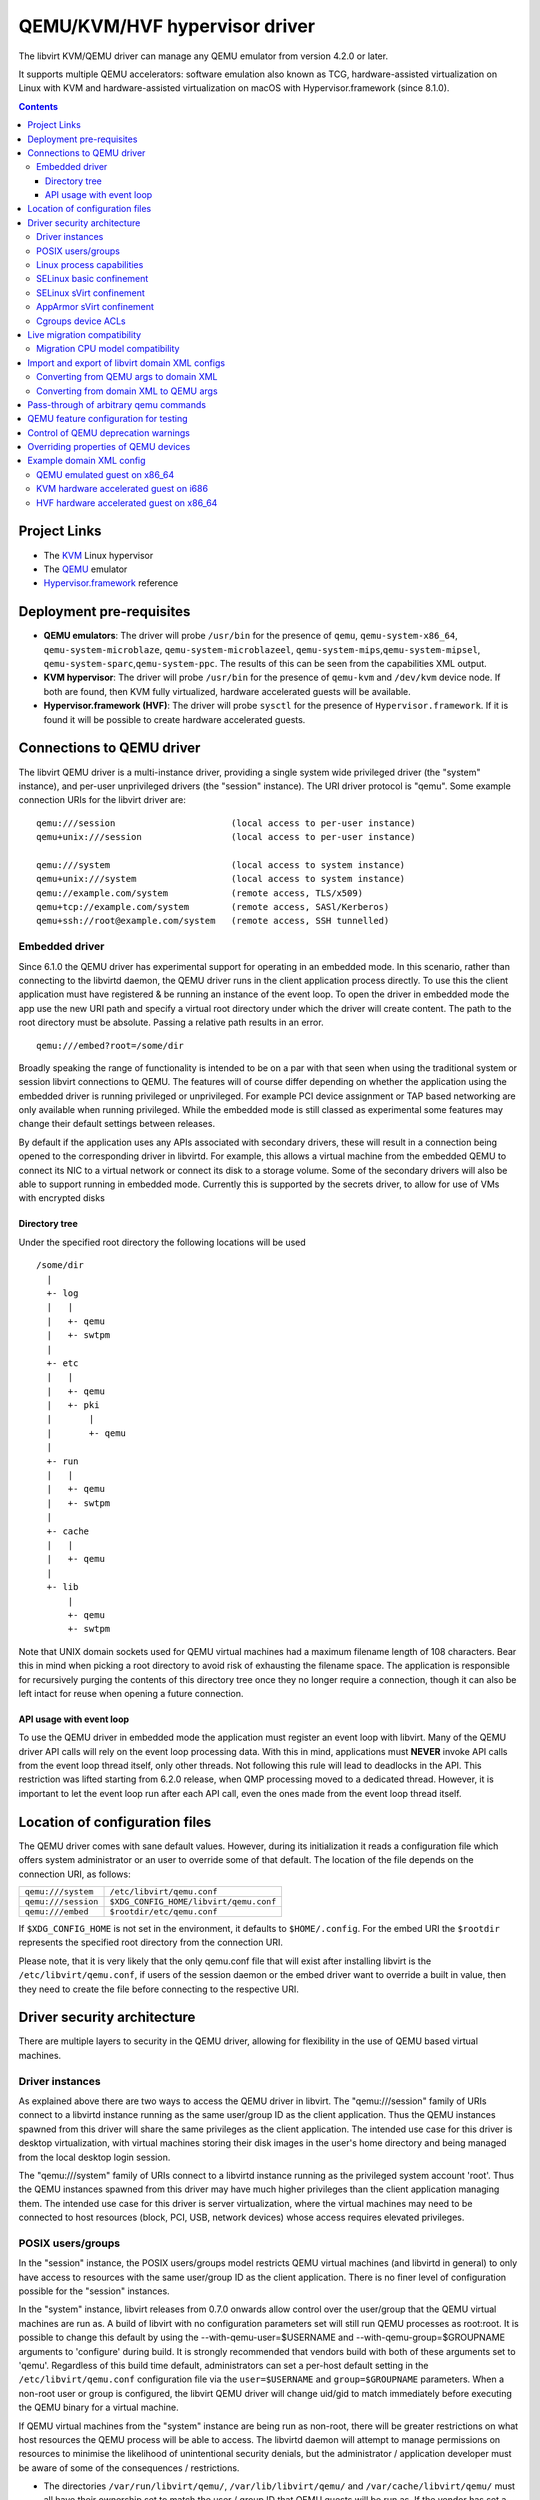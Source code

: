 .. role:: since
.. role:: removed

==============================
QEMU/KVM/HVF hypervisor driver
==============================

The libvirt KVM/QEMU driver can manage any QEMU emulator from version 4.2.0 or
later.

It supports multiple QEMU accelerators: software
emulation also known as TCG, hardware-assisted virtualization on Linux
with KVM and hardware-assisted virtualization on macOS with
Hypervisor.framework (:since:`since 8.1.0`).

.. contents::

Project Links
-------------

-  The `KVM <https://www.linux-kvm.org/>`__ Linux hypervisor
-  The `QEMU <https://wiki.qemu.org/Index.html>`__ emulator
-  `Hypervisor.framework <https://developer.apple.com/documentation/hypervisor>`__ reference

Deployment pre-requisites
-------------------------

-  **QEMU emulators**: The driver will probe ``/usr/bin`` for the presence of
   ``qemu``, ``qemu-system-x86_64``, ``qemu-system-microblaze``,
   ``qemu-system-microblazeel``, ``qemu-system-mips``,\ ``qemu-system-mipsel``,
   ``qemu-system-sparc``,\ ``qemu-system-ppc``. The results of this can be seen
   from the capabilities XML output.
-  **KVM hypervisor**: The driver will probe ``/usr/bin`` for the presence of
   ``qemu-kvm`` and ``/dev/kvm`` device node. If both are found, then KVM fully
   virtualized, hardware accelerated guests will be available.
-  **Hypervisor.framework (HVF)**: The driver will probe ``sysctl`` for the
   presence of ``Hypervisor.framework``. If it is found it will be possible to
   create hardware accelerated guests.

Connections to QEMU driver
--------------------------

The libvirt QEMU driver is a multi-instance driver, providing a single system
wide privileged driver (the "system" instance), and per-user unprivileged
drivers (the "session" instance). The URI driver protocol is "qemu". Some
example connection URIs for the libvirt driver are:

::

   qemu:///session                      (local access to per-user instance)
   qemu+unix:///session                 (local access to per-user instance)

   qemu:///system                       (local access to system instance)
   qemu+unix:///system                  (local access to system instance)
   qemu://example.com/system            (remote access, TLS/x509)
   qemu+tcp://example.com/system        (remote access, SASl/Kerberos)
   qemu+ssh://root@example.com/system   (remote access, SSH tunnelled)

Embedded driver
~~~~~~~~~~~~~~~

Since 6.1.0 the QEMU driver has experimental support for operating in an
embedded mode. In this scenario, rather than connecting to the libvirtd daemon,
the QEMU driver runs in the client application process directly. To use this the
client application must have registered & be running an instance of the event
loop. To open the driver in embedded mode the app use the new URI path and
specify a virtual root directory under which the driver will create content. The
path to the root directory must be absolute. Passing a relative path results in
an error.

::

         qemu:///embed?root=/some/dir

Broadly speaking the range of functionality is intended to be on a par with that
seen when using the traditional system or session libvirt connections to QEMU.
The features will of course differ depending on whether the application using
the embedded driver is running privileged or unprivileged. For example PCI
device assignment or TAP based networking are only available when running
privileged. While the embedded mode is still classed as experimental some
features may change their default settings between releases.

By default if the application uses any APIs associated with secondary drivers,
these will result in a connection being opened to the corresponding driver in
libvirtd. For example, this allows a virtual machine from the embedded QEMU to
connect its NIC to a virtual network or connect its disk to a storage volume.
Some of the secondary drivers will also be able to support running in embedded
mode. Currently this is supported by the secrets driver, to allow for use of VMs
with encrypted disks

Directory tree
^^^^^^^^^^^^^^

Under the specified root directory the following locations will be used

::

   /some/dir
     |
     +- log
     |   |
     |   +- qemu
     |   +- swtpm
     |
     +- etc
     |   |
     |   +- qemu
     |   +- pki
     |       |
     |       +- qemu
     |
     +- run
     |   |
     |   +- qemu
     |   +- swtpm
     |
     +- cache
     |   |
     |   +- qemu
     |
     +- lib
         |
         +- qemu
         +- swtpm

Note that UNIX domain sockets used for QEMU virtual machines had a maximum
filename length of 108 characters. Bear this in mind when picking a root
directory to avoid risk of exhausting the filename space. The application is
responsible for recursively purging the contents of this directory tree once
they no longer require a connection, though it can also be left intact for reuse
when opening a future connection.

API usage with event loop
^^^^^^^^^^^^^^^^^^^^^^^^^

To use the QEMU driver in embedded mode the application must register an event
loop with libvirt. Many of the QEMU driver API calls will rely on the event loop
processing data. With this in mind, applications must **NEVER** invoke API calls
from the event loop thread itself, only other threads. Not following this rule
will lead to deadlocks in the API. This restriction was lifted starting from
6.2.0 release, when QMP processing moved to a dedicated thread. However, it is
important to let the event loop run after each API call, even the ones made from
the event loop thread itself.

Location of configuration files
-------------------------------

The QEMU driver comes with sane default values. However, during its
initialization it reads a configuration file which offers system administrator
or an user to override some of that default. The location of the file depends on
the connection URI, as follows:

=================== ======================================
``qemu:///system``  ``/etc/libvirt/qemu.conf``
``qemu:///session`` ``$XDG_CONFIG_HOME/libvirt/qemu.conf``
``qemu:///embed``   ``$rootdir/etc/qemu.conf``
=================== ======================================

If ``$XDG_CONFIG_HOME`` is not set in the environment, it defaults to
``$HOME/.config``. For the embed URI the ``$rootdir`` represents the specified
root directory from the connection URI.

Please note, that it is very likely that the only qemu.conf file that will exist
after installing libvirt is the ``/etc/libvirt/qemu.conf``, if users of the
session daemon or the embed driver want to override a built in value, then they
need to create the file before connecting to the respective URI.

Driver security architecture
----------------------------

There are multiple layers to security in the QEMU driver, allowing for
flexibility in the use of QEMU based virtual machines.

Driver instances
~~~~~~~~~~~~~~~~

As explained above there are two ways to access the QEMU driver in libvirt. The
"qemu:///session" family of URIs connect to a libvirtd instance running as the
same user/group ID as the client application. Thus the QEMU instances spawned
from this driver will share the same privileges as the client application. The
intended use case for this driver is desktop virtualization, with virtual
machines storing their disk images in the user's home directory and being
managed from the local desktop login session.

The "qemu:///system" family of URIs connect to a libvirtd instance running as
the privileged system account 'root'. Thus the QEMU instances spawned from this
driver may have much higher privileges than the client application managing
them. The intended use case for this driver is server virtualization, where the
virtual machines may need to be connected to host resources (block, PCI, USB,
network devices) whose access requires elevated privileges.

POSIX users/groups
~~~~~~~~~~~~~~~~~~

In the "session" instance, the POSIX users/groups model restricts QEMU virtual
machines (and libvirtd in general) to only have access to resources with the
same user/group ID as the client application. There is no finer level of
configuration possible for the "session" instances.

In the "system" instance, libvirt releases from 0.7.0 onwards allow control over
the user/group that the QEMU virtual machines are run as. A build of libvirt
with no configuration parameters set will still run QEMU processes as root:root.
It is possible to change this default by using the --with-qemu-user=$USERNAME
and --with-qemu-group=$GROUPNAME arguments to 'configure' during build. It is
strongly recommended that vendors build with both of these arguments set to
'qemu'. Regardless of this build time default, administrators can set a per-host
default setting in the ``/etc/libvirt/qemu.conf`` configuration file via the
``user=$USERNAME`` and ``group=$GROUPNAME`` parameters. When a non-root user or
group is configured, the libvirt QEMU driver will change uid/gid to match
immediately before executing the QEMU binary for a virtual machine.

If QEMU virtual machines from the "system" instance are being run as non-root,
there will be greater restrictions on what host resources the QEMU process will
be able to access. The libvirtd daemon will attempt to manage permissions on
resources to minimise the likelihood of unintentional security denials, but the
administrator / application developer must be aware of some of the consequences
/ restrictions.

-  The directories ``/var/run/libvirt/qemu/``, ``/var/lib/libvirt/qemu/`` and
   ``/var/cache/libvirt/qemu/`` must all have their ownership set to match the
   user / group ID that QEMU guests will be run as. If the vendor has set a
   non-root user/group for the QEMU driver at build time, the permissions should
   be set automatically at install time. If a host administrator customizes
   user/group in ``/etc/libvirt/qemu.conf``, they will need to manually set the
   ownership on these directories.

-  When attaching USB and PCI devices to a QEMU guest, QEMU will need to access
   files in ``/dev/bus/usb`` and ``/sys/bus/pci/devices`` respectively. The
   libvirtd daemon will automatically set the ownership on specific devices that
   are assigned to a guest at start time. There should not be any need for
   administrator changes in this respect.

-  Any files/devices used as guest disk images must be accessible to the
   user/group ID that QEMU guests are configured to run as. The libvirtd daemon
   will automatically set the ownership of the file/device path to the correct
   user/group ID. Applications / administrators must be aware though that the
   parent directory permissions may still deny access. The directories
   containing disk images must either have their ownership set to match the
   user/group configured for QEMU, or their UNIX file permissions must have the
   'execute/search' bit enabled for 'others'.

   The simplest option is the latter one, of just enabling the 'execute/search'
   bit. For any directory to be used for storing disk images, this can be
   achieved by running the following command on the directory itself, and any
   parent directories

   ::

      chmod o+x /path/to/directory

   In particular note that if using the "system" instance and attempting to
   store disk images in a user home directory, the default permissions on $HOME
   are typically too restrictive to allow access.

The libvirt maintainers **strongly recommend against** running QEMU as the root
user/group. This should not be required in most supported usage scenarios, as
libvirt will generally do the right thing to grant QEMU access to files it is
permitted to use when it is running non-root.

Linux process capabilities
~~~~~~~~~~~~~~~~~~~~~~~~~~

In versions of libvirt prior to 6.0.0, even if QEMU was configured to run as the
root user / group, libvirt would strip all process capabilities. This meant that
QEMU could only read/write files owned by root, or with open permissions. In
reality, stripping capabilities did not have any security benefit, as it was
trivial to get commands to run in another context with full capabilities, for
example, by creating a cronjob.

Thus since 6.0.0, if QEMU is running as root, it will keep all process
capabilities. Behaviour when QEMU is running non-root is unchanged, it still has
no capabilities.

SELinux basic confinement
~~~~~~~~~~~~~~~~~~~~~~~~~

The basic SELinux protection for QEMU virtual machines is intended to protect
the host OS from a compromised virtual machine process. There is no protection
between guests.

In the basic model, all QEMU virtual machines run under the confined domain
``root:system_r:qemu_t``. It is required that any disk image assigned to a QEMU
virtual machine is labelled with ``system_u:object_r:virt_image_t``. In a
default deployment, package vendors/distributor will typically ensure that the
directory ``/var/lib/libvirt/images`` has this label, such that any disk images
created in this directory will automatically inherit the correct labelling. If
attempting to use disk images in another location, the user/administrator must
ensure the directory has be given this requisite label. Likewise physical block
devices must be labelled ``system_u:object_r:virt_image_t``.

Not all filesystems allow for labelling of individual files. In particular NFS,
VFat and NTFS have no support for labelling. In these cases administrators must
use the 'context' option when mounting the filesystem to set the default label
to ``system_u:object_r:virt_image_t``. In the case of NFS, there is an
alternative option, of enabling the ``virt_use_nfs`` SELinux boolean.

There are some network filesystems, however, that propagate SELinux labels
properly, just like a local filesystem (e.g. ceph or CIFS). In such case,
dynamic labelling (described below) might prevent migration of a virtual
machine as new unique SELinux label is assigned to the virtual machine on the
migration destination side. Users are advised to use static labels (``<seclabel
type='static' .../>``).

SELinux sVirt confinement
~~~~~~~~~~~~~~~~~~~~~~~~~

The SELinux sVirt protection for QEMU virtual machines builds to the basic level
of protection, to also allow individual guests to be protected from each other.

In the sVirt model, each QEMU virtual machine runs under its own confined
domain, which is based on ``system_u:system_r:svirt_t:s0`` with a unique
category appended, eg, ``system_u:system_r:svirt_t:s0:c34,c44``. The rules are
setup such that a domain can only access files which are labelled with the
matching category level, eg ``system_u:object_r:svirt_image_t:s0:c34,c44``. This
prevents one QEMU process accessing any file resources that are prevent to
another QEMU process.

There are two ways of assigning labels to virtual machines under sVirt. In the
default setup, if sVirt is enabled, guests will get an automatically assigned
unique label each time they are booted. The libvirtd daemon will also
automatically relabel exclusive access disk images to match this label. Disks
that are marked as <shared> will get a generic label
``system_u:system_r:svirt_image_t:s0`` allowing all guests read/write access
them, while disks marked as <readonly> will get a generic label
``system_u:system_r:svirt_content_t:s0`` which allows all guests read-only
access.

With statically assigned labels, the application should include the desired
guest and file labels in the XML at time of creating the guest with libvirt. In
this scenario the application is responsible for ensuring the disk images &
similar resources are suitably labelled to match, libvirtd will not attempt any
relabelling.

If the sVirt security model is active, then the node capabilities XML will
include its details. If a virtual machine is currently protected by the security
model, then the guest XML will include its assigned labels. If enabled at
compile time, the sVirt security model will always be activated if SELinux is
available on the host OS. To disable sVirt, and revert to the basic level of
SELinux protection (host protection only), the ``/etc/libvirt/qemu.conf`` file
can be used to change the setting to ``security_driver="none"``

AppArmor sVirt confinement
~~~~~~~~~~~~~~~~~~~~~~~~~~

When using basic AppArmor protection for the libvirtd daemon and QEMU virtual
machines, the intention is to protect the host OS from a compromised virtual
machine process. There is no protection between guests.

The AppArmor sVirt protection for QEMU virtual machines builds on this basic
level of protection, to also allow individual guests to be protected from each
other.

In the sVirt model, if a profile is loaded for the libvirtd daemon, then each
``qemu:///system`` QEMU virtual machine will have a profile created for it when
the virtual machine is started if one does not already exist. This generated
profile uses a profile name based on the UUID of the QEMU virtual machine and
contains rules allowing access to only the files it needs to run, such as its
disks, pid file and log files. Just before the QEMU virtual machine is started,
the libvirtd daemon will change into this unique profile, preventing the QEMU
process from accessing any file resources that are present in another QEMU
process or the host machine.

The AppArmor sVirt implementation is flexible in that it allows an administrator
to customize the template file in ``/etc/apparmor.d/libvirt/TEMPLATE`` for
site-specific access for all newly created QEMU virtual machines. Also, when a
new profile is generated, two files are created:
``/etc/apparmor.d/libvirt/libvirt-<uuid>`` and
``/etc/apparmor.d/libvirt/libvirt-<uuid>.files``. The former can be fine-tuned
by the administrator to allow custom access for this particular QEMU virtual
machine, and the latter will be updated appropriately when required file access
changes, such as when a disk is added. This flexibility allows for situations
such as having one virtual machine in complain mode with all others in enforce
mode.

While users can define their own AppArmor profile scheme, a typical
configuration will include a profile for ``/usr/sbin/libvirtd``,
``/usr/lib/libvirt/virt-aa-helper`` or ``/usr/libexec/virt-aa-helper``\ (a
helper program which the libvirtd daemon uses instead of manipulating AppArmor
directly), and an abstraction to be included by
``/etc/apparmor.d/libvirt/TEMPLATE`` (typically
``/etc/apparmor.d/abstractions/libvirt-qemu``). An example profile scheme can be
found in the examples/apparmor directory of the source distribution.

If the sVirt security model is active, then the node capabilities XML will
include its details. If a virtual machine is currently protected by the security
model, then the guest XML will include its assigned profile name. If enabled at
compile time, the sVirt security model will be activated if AppArmor is
available on the host OS and a profile for the libvirtd daemon is loaded when
libvirtd is started. To disable sVirt, and revert to the basic level of AppArmor
protection (host protection only), the ``/etc/libvirt/qemu.conf`` file can be
used to change the setting to ``security_driver="none"``.

Cgroups device ACLs
~~~~~~~~~~~~~~~~~~~

Linux kernels have a capability known as "cgroups" which is used for resource
management. It is implemented via a number of "controllers", each controller
covering a specific task/functional area. One of the available controllers is
the "devices" controller, which is able to setup access control lists of
block/character devices that a cgroup should be allowed to access. If the
"devices" controller is mounted on a host, then libvirt will automatically
create a dedicated cgroup for each QEMU virtual machine and setup the device
access control list so that the QEMU process can only access shared devices, and
explicitly assigned disks images backed by block devices.

The list of shared devices a guest is allowed access to is

::

   /dev/null, /dev/full, /dev/zero,
   /dev/random, /dev/urandom,
   /dev/ptmx, /dev/kvm,

In the event of unanticipated needs arising, this can be customized via the
``/etc/libvirt/qemu.conf`` file. To mount the cgroups device controller, the
following command should be run as root, prior to starting libvirtd

::

   mkdir /dev/cgroup
   mount -t cgroup none /dev/cgroup -o devices

libvirt will then place each virtual machine in a cgroup at
``/dev/cgroup/libvirt/qemu/$VMNAME/``


Live migration compatibility
----------------------------

Many factors can affect the ability to live migrate a guest between a pair
of hosts. It is critical that when QEMU is started on the destination host,
the exposed guest machine ABI matches what was exposed by the existing QEMU
process on the source host. To facilitate this, when libvirt receives a
guest configuration document, it will attempt to expand any features that
were not specified, to ensure a stable guest machine ABI. Mostly this involves
adding address information to all devices, and adding controllers to attach
the devices to.

Certain features that affect the guest ABI, however, may only be known at the
time the guest is started and can be influenced by features of the host OS
and its hardware. This means that even if the guest XML configuration is the
same, it may still be impossible to migrate the guest between two hosts.

Migration CPU model compatibility
~~~~~~~~~~~~~~~~~~~~~~~~~~~~~~~~~

The most common problems with migration compatibility surround the use of
the guest CPU ``host-model`` or ``host-passthrough`` modes. Both of these
modes attempt to expose the full host CPU featureset to the guest. The
``host-model`` mode attempts to expose as many features as possible while
retaining the ability to accurately check compatibility between hosts prior
to migration running. The ``host-passthrough`` mode attempts to expose the
host CPU as precisely as possible, but with the cost that it is not possible
for libvirt to check compatibility prior to migration.

If using ``host-model`` the target host hardware and software deployment
must expose a superset of the features of the source host CPU. If using
``host-passthrough`` the target host CPU and software deployment must
always expose a superset of the features, however, it is further strongly
recommended that the source and destination hosts be identical in every
way.

In both cases, there are a number of factors that will influence the CPU
features available to the guest

* **Physical CPU model** - the core constraint on what features are available.
  Check ``/proc/cpuinfo`` for CPU model name.
* **Firmware revision (BIOS/UEFI/etc)** - firmware updates may bundle microcode
  updates which arbitrarily add or remove CPU features, typically in response
  to new hardware vulnerabilities. Check ``dmidecode`` for details on ``x86``
  and ``aarch64`` platforms for firmware version, and ``/proc/cpuinfo`` for
  associated microcode version (if not updated by the OS).
* **Firmware settings** - certain firmware settings can affect accessibility of
  features. For example, turning on/off SMT/HT not only affects the number
  of logical CPUs available to the OS, but can indirectly influence other
  factors such as the number of performance counters available for use. Check
  the firmware specific configuration interface.
* **Host kernel version** - the host kernel software version may have a
  need to block certain physical CPU features from use in the guest. It can
  also emulate certain features that may not exist in the silicon, for example,
  x2apic. Check ``uname -r`` output for kernel version.
* **Host kernel settings** - the kernel command line options can be used to
  block certain physical CPU features from use in the guest, for example,
  ``tsx=off``, ``l1tf=...`` or ``nosmt``. Check ``/proc/cmdline`` and
  ``/etc/modprobe.d/*.conf``.
* **microcode update version** - while the firmware will load the initial
  microcode in to the CPU, the OS may ship packages providing newer microcode
  updates since these can be deployed on a more timely manner than firmware
  updates. These updates can arbitrarily load add or remove CPU features.
  Check ``/proc/cpuinfo`` for microcode version.
* **QEMU version** - even when the kernel supports exposing a CPU feature to
  the guest, an update in the QEMU emulator version will be required to unlock
  its usage with a guest, except with ``host-passthrough``. Check the output
  of ``$QEMU -version``.
* **libvirt version** - even when the kernel and QEMU support exposing a CPU
  feature to the guest, an update in the libvirt version will be required to
  unlock its usage with a guest, except with ``host-passthrough``. Check
  ``virsh version``.
* **Nested virtualization** - due to the limitations of nested virtualization,
  a L1 nested host may not be able to expose the same featureset as a bare
  metal host, even if everything else is the same.

The ``virsh capabilities`` output will provide information on the high level
CPU model, its features, microcode version. Most of the time this will provide
enough information to know whether the CPUs of two hosts will be compatible.
If there are unexpected differences though, checking the above list of
influencing factors can reveal where the difference arises from.

Import and export of libvirt domain XML configs
-----------------------------------------------

The QEMU driver currently supports a single native config format known as
``qemu-argv``. The data for this format is expected to be a single line first a
list of environment variables, then the QEMu binary name, finally followed by
the QEMU command line arguments

Converting from QEMU args to domain XML
~~~~~~~~~~~~~~~~~~~~~~~~~~~~~~~~~~~~~~~

**Note:** this operation is :removed:`deleted as of 5.5.0` and will return an
error.

The ``virsh domxml-from-native`` provides a way to convert an existing set of
QEMU args into a guest description using libvirt Domain XML that can then be
used by libvirt. Please note that this command is intended to be used to convert
existing qemu guests previously started from the command line to be managed
through libvirt. It should not be used a method of creating new guests from
scratch. New guests should be created using an application calling the libvirt
APIs (see the `libvirt applications page <apps.html>`__ for some examples) or by
manually crafting XML to pass to virsh.

Converting from domain XML to QEMU args
~~~~~~~~~~~~~~~~~~~~~~~~~~~~~~~~~~~~~~~

The ``virsh domxml-to-native`` provides a way to convert a guest description
using libvirt Domain XML, into a set of QEMU args that would be used by libvirt
to start the qemu process.

Note that currently the command line formatted by libvirt is no longer suited
for manually running qemu as the configuration expects various resources and
open file descriptors passed to the process which are usually prepared by
libvirtd as well as certain features being configured via the monitor.

The qemu arguments as returned by ``virsh domxml-to-native`` thus are not
trivially usable outside of libvirt.

Pass-through of arbitrary qemu commands
---------------------------------------

Libvirt provides an XML namespace and an optional library ``libvirt-qemu.so``
for dealing specifically with qemu. When used correctly, these extensions allow
testing specific qemu features that have not yet been ported to the generic
libvirt XML and API interfaces. However, they are **unsupported**, in that the
library is not guaranteed to have a stable API, abusing the library or XML may
result in inconsistent state the crashes libvirtd, and upgrading either qemu-kvm
or libvirtd may break behavior of a domain that was relying on a qemu-specific
pass-through. If you find yourself needing to use them to access a particular
qemu feature, then please post an RFE to the libvirt mailing list to get that
feature incorporated into the stable libvirt XML and API interfaces.

The library provides two API: ``virDomainQemuMonitorCommand``, for sending an
arbitrary monitor command (in either HMP or QMP format) to a qemu guest (
:since:`Since 0.8.3` ), and ``virDomainQemuAttach``, for registering a qemu
domain that was manually started so that it can then be managed by libvirtd (
:since:`Since 0.9.4` , :removed:`removed as of 5.5.0` ).

Additionally, the following XML additions allow fine-tuning of the command line
given to qemu when starting a domain ( :since:`Since 0.8.3` ). In order to use
the XML additions, it is necessary to issue an XML namespace request (the
special ``xmlns:name`` attribute) that pulls in
``http://libvirt.org/schemas/domain/qemu/1.0``; typically, the namespace is
given the name of ``qemu``. With the namespace in place, it is then possible to
add an element ``<qemu:commandline>`` under ``domain``, with the following
sub-elements repeated as often as needed:

``qemu:arg``
   Add an additional command-line argument to the qemu process when starting the
   domain, given by the value of the attribute ``value``.
``qemu:env``
   Add an additional environment variable to the qemu process when starting the
   domain, given with the name-value pair recorded in the attributes ``name``
   and optional ``value``.

Example:

::

   <domain type='qemu' xmlns:qemu='http://libvirt.org/schemas/domain/qemu/1.0'>
     <name>QEMU-fedora-i686</name>
     <memory>219200</memory>
     <os>
       <type arch='i686' machine='pc'>hvm</type>
     </os>
     <devices>
       <emulator>/usr/bin/qemu-system-x86_64</emulator>
     </devices>
     <qemu:commandline>
       <qemu:arg value='-newarg'/>
       <qemu:env name='QEMU_ENV' value='VAL'/>
     </qemu:commandline>
   </domain>

QEMU feature configuration for testing
--------------------------------------

In some cases e.g. when developing a new feature or for testing it may be
required to control a given qemu feature (or qemu capability) to test it before
it's complete or disable it for debugging purposes. :since:`Since 5.5.0` it's
possible to use the same special qemu namespace as above
(``http://libvirt.org/schemas/domain/qemu/1.0``) and use ``<qemu:capabilities>``
element to add (``<qemu:add capability="capname"/>``) or remove
(``<qemu:del capability="capname"/>``) capability bits. The naming of the
feature bits is the same libvirt uses in the status XML. Note that this feature
is meant for experiments only and should _not_ be used in production.

Example:

::

   <domain type='qemu' xmlns:qemu='http://libvirt.org/schemas/domain/qemu/1.0'>
     <name>testvm</name>

      [...]

     <qemu:capabilities>
       <qemu:add capability='blockdev'/>
       <qemu:del capability='drive'/>
     </qemu:capabilities>
   </domain>

Control of QEMU deprecation warnings
------------------------------------

The following knob controls how QEMU behaves towards deprecated commands and
arguments used by libvirt:

::

   <domain type='qemu' xmlns:qemu='http://libvirt.org/schemas/domain/qemu/1.0'>
     <name>testvm</name>

      [...]

     <qemu:deprecation behavior='crash'/>

This setting is meant for developers and CI efforts to make it obvious when
libvirt relies on fields which are deprecated so that it can be fixes as soon
as possible.

Possible options are:

``none``
   (default) qemu is supposed to accept and output deprecated fields and commands

``omit``
    qemu is instructed to omit deprecated fields on output, behaviour towards
    fields and commands from libvirtd is not changed

``reject``
    qemu is instructed to report an error if a deprecated command or field is
    used by libvirtd

``crash``
    qemu crashes when an deprecated command or field is used by libvirtd

For both "reject" and "crash" qemu is instructed to omit any deprecated fields
on output.

The "reject" option is less harsh towards the VMs but some code paths ignore
errors reported by qemu and thus it may not be obvious that a deprecated
command/field was used, thus it's suggested to use the "crash" option instead.

In cases when qemu doesn't support configuring the behaviour this setting is
silently ignored to allow testing older qemu versions without having to
reconfigure libvirtd.

*DO NOT* use in production.

Overriding properties of QEMU devices
-------------------------------------

For development or testing the ``<qemu:override>`` tag allows to override
specific properties of devices instantiated by libvirt.

The ``<qemu:device>`` sub-element groups overrides for a device identified via
the ``alias`` attribute. The alias corresponds to the ``<alias name=''>``
property of a device. It's strongly recommended to use user-specified aliases
for devices with overridden properties.

Sub element ``<qemu:frontend>`` encapsulates all overrides of properties for the
device frontend and overrides what libvirt formats via ``-device``.
:since:`Since 8.2.0`.

The individual properties are overridden by a ``<qemu:property>`` element. The
``name`` specifies the name of the property to override. In case when libvirt
doesn't configure the property a property with the name is added to the
commandline. The ``type`` attribute specifies a type of the argument used. The
type must correspond semantically (e.g use a numeric type when qemu expects a
number) with the type that is expected by QEMU. Supported values for the ``type``
attribute are:

  ``string``
    Used to override ``qemu`` properties of ``str`` type as well as any
    enumeration type (e.g. ``OnOffAuto`` in which case the value can be one of
    ``on``, ``off``, or ``auto``).

  ``unsigned``
    Used to override numeric properties with an non-negative value. Note that
    this can be used to also override signed values in qemu.

    Used for any numeric type of a ``qemu`` property such as ``uint32``,
    ``int32``, ``size``, etc.

    The value is interpreted as a base 10 number, make sure to convert numbers
    if needed.

  ``signed``
    Same semantics as ``unsigned`` above but used when a negative value is
    needed.

  ``bool``
    Used to override ``qemu`` properties of ``bool`` type. Allowed values for
    are ``true`` and ``false``.

  ``remove``.
    The ``remove`` type is special and instructs libvirt to remove the property
    without replacement.

The overrides are applied only to initial device configuration passed to QEMU
via the commandline. Later hotplug operations will not apply any modifications.

The properties of a device can be queried directly in qemu (e.g. for the
``virtio-blk-pci`` device) via ::

  # qemu-system-x86_64 -device virtio-blk-pci,?

*Note:* The libvirt project doesn't guarantee any form of compatibility and
stability of devices with overridden properties. The domain is tainted when
such configuration is used.

Example:

::

   <domain type='kvm' xmlns:qemu='http://libvirt.org/schemas/domain/qemu/1.0'>
     <name>testvm</name>

      [...]

     <qemu:override>
       <qemu:device alias='ua-devalias'>
         <qemu:frontend>
           <qemu:property name='propname1' type='string' value='test'/>
           <qemu:property name='propname2' type='unsigned' value='123'/>
           <qemu:property name='propname2' type='signed' value='-123'/>
           <qemu:property name='propname3' type='bool' value='false'/>
           <qemu:property name='propname4' type='remove'/>
         </qemu:frontend>
       </qemu:device>
     </qemu:override>
   </domain>

Example domain XML config
-------------------------

QEMU emulated guest on x86_64
~~~~~~~~~~~~~~~~~~~~~~~~~~~~~

::

   <domain type='qemu'>
     <name>QEMU-fedora-i686</name>
     <uuid>c7a5fdbd-cdaf-9455-926a-d65c16db1809</uuid>
     <memory>219200</memory>
     <currentMemory>219200</currentMemory>
     <vcpu>2</vcpu>
     <os>
       <type arch='i686' machine='pc'>hvm</type>
       <boot dev='cdrom'/>
     </os>
     <devices>
       <emulator>/usr/bin/qemu-system-x86_64</emulator>
       <disk type='file' device='cdrom'>
         <source file='/home/user/boot.iso'/>
         <target dev='hdc'/>
         <readonly/>
       </disk>
       <disk type='file' device='disk'>
         <source file='/home/user/fedora.img'/>
         <target dev='hda'/>
       </disk>
       <interface type='network'>
         <source network='default'/>
       </interface>
       <graphics type='vnc' port='-1'/>
     </devices>
   </domain>

KVM hardware accelerated guest on i686
~~~~~~~~~~~~~~~~~~~~~~~~~~~~~~~~~~~~~~

::

   <domain type='kvm'>
     <name>demo2</name>
     <uuid>4dea24b3-1d52-d8f3-2516-782e98a23fa0</uuid>
     <memory>131072</memory>
     <vcpu>1</vcpu>
     <os>
       <type arch="i686">hvm</type>
     </os>
     <clock sync="localtime"/>
     <devices>
       <emulator>/usr/bin/qemu-kvm</emulator>
       <disk type='file' device='disk'>
         <source file='/var/lib/libvirt/images/demo2.img'/>
         <target dev='hda'/>
       </disk>
       <interface type='network'>
         <source network='default'/>
         <mac address='24:42:53:21:52:45'/>
       </interface>
       <graphics type='vnc' port='-1' keymap='de'/>
     </devices>
   </domain>

HVF hardware accelerated guest on x86_64
~~~~~~~~~~~~~~~~~~~~~~~~~~~~~~~~~~~~~~~~

::

   <domain type='hvf'>
     <name>hvf-demo</name>
     <uuid>4dea24b3-1d52-d8f3-2516-782e98a23fa0</uuid>
     <memory>131072</memory>
     <vcpu>1</vcpu>
     <os>
       <type arch="x86_64">hvm</type>
     </os>
     <features>
       <acpi/>
     </features>
     <clock sync="localtime"/>
     <devices>
       <emulator>/usr/local/bin/qemu-system-x86_64</emulator>
       <controller type='scsi' index='0' model='virtio-scsi'/>
       <disk type='volume' device='disk'>
         <driver name='qemu' type='qcow2'/>
         <source pool='default' volume='myos'/>
         <target bus='scsi' dev='sda'/>
       </disk>
       <interface type='user'>
         <mac address='24:42:53:21:52:45'/>
         <model type='virtio'/>
       </interface>
       <graphics type='vnc' port='-1'/>
     </devices>
   </domain>
